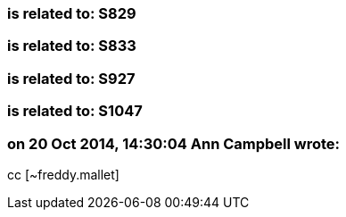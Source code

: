 === is related to: S829

=== is related to: S833

=== is related to: S927

=== is related to: S1047

=== on 20 Oct 2014, 14:30:04 Ann Campbell wrote:
cc [~freddy.mallet]


